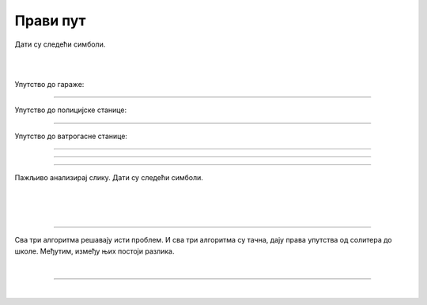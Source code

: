 Прави пут
=========

.. infonote::

 .. image:: ../../_images/robot31.png
    :height: 120
    :align: left

 Када урадиш све задатке и одговориш на сва питања у лекцији знаћеш да спроведеш 
 поступак за решавање проблема. Такође, моћи ћеш да уочиш и исправиш грешке у 
 датом алгоритму и провериш исправност свог решења и, ако је неопходно, додатно 
 га усавршиш.     

Дати су следећи симболи.

|

.. image:: ../../_images/simboli2.png
    :width: 300
    :align: center

|

.. image:: ../../_images/mreza330a.png
    :width: 400
    :align: center


..
    .. questionnote::

 Пажљиво погледај упутство. Постоји грешка у упутствима. Исправи грешку тако што ћеш у радној свесци на страници **XX** да напишеш правилно упутство.

Упутство до гараже:

.. image:: ../../_images/koraci330a1.png
    :width: 400
    :align: center

----------------

Упутство до полицијске станице:

.. image:: ../../_images/koraci330a2.png
    :width: 400
    :align: center

---------------

Упутство до ватрогасне станице:

.. image:: ../../_images/koraci330a3.png
    :width: 400
    :align: center


.. questionnote::

 Провери тачност алгоритма.  Исправи кораке у упутству.

--------------

.. У радној свесци на страници **XX** напиши упутство до игралишта.

-----------

.. У радној свесци на страници **XX** напиши упутство до супермаркета.

-----------

Пажљиво анализирај слику. Дати су следећи симболи.

|

.. image:: ../../_images/simboli2.png
    :width: 300
    :align: center

|

.. image:: ../../_images/mreza330b.png
    :width: 500
    :align: center

|

.. У радној свесци на страници **XX** уради следеће задатке.

.. questionnote::

 Користећи наведене симболе напиши алгоритам који представља пут којим дечак иде до школе пролазећи поред солитера.	
 
 - Провери тачност алгоритма.  
 
 - Исправи кораке ако је потребно.

.. questionnote::

 Користећи наведене симболе напиши алгоритам који представља пут којим дечак иде до школе пролазећи поред гараже.	
 
 - Провери тачност алгоритма.  
 
 - Исправи кораке ако је потребно.

.. questionnote::

 Користећи наведене симболе напиши алгоритам који представља пут којим дечак иде до школе, ако пролази поред ватрогасне станице.	
 
 - Провери тачност алгоритма.  
 
 - Исправи кораке ако је потребно.

-------------

Сва три алгоритма решавају исти проблем. И сва три алгоритма су тачна, дају права упутства од солитера до школе. Међутим, између њих постоји разлика. 

.. mchoice:: p330a
   :hide_labels:
   :answer_a: Поред ватрогасне станице 
   :answer_b: Поред солитера
   :answer_c: Поред гараже
   :feedback_a: Одговор није тачан.
   :feedback_b: Одговор није тачан.
   :feedback_c: Одговор је тачан!
   :correct: c 

   Ако желиш да купиш доручак, као путоказ бираш алгоритам:


.. mchoice:: p330b
   :hide_labels:
   :answer_a: Поред ватрогасне станице
   :answer_b: Поред солитера
   :answer_c: Поред гараже
   :feedback_a: Одговор није тачан.
   :feedback_b: Одговор је тачан!
   :feedback_c: Одговор није тачан.
   :correct: b

   Ако желиш да стигнеш најкраћим путем од солитера до школе, као путоказ бираш алгоритам:

|

.. image:: ../../_images/robot33.png
    :width: 100
    :align: right

------------


.. **Домаћи задатак**

|

.. Користећи наведене симболе за кретање, у радној свесци на страници **XX** напиши све 
   путање од куће до биоскопа.

..
    .. questionnote::

 Колико различитих алгоритама за решавање овог проблема можеш да пронађеш? 
 По чему се разликују ови алгоритми? У радној свесци на на страници **XX** напиши. 
